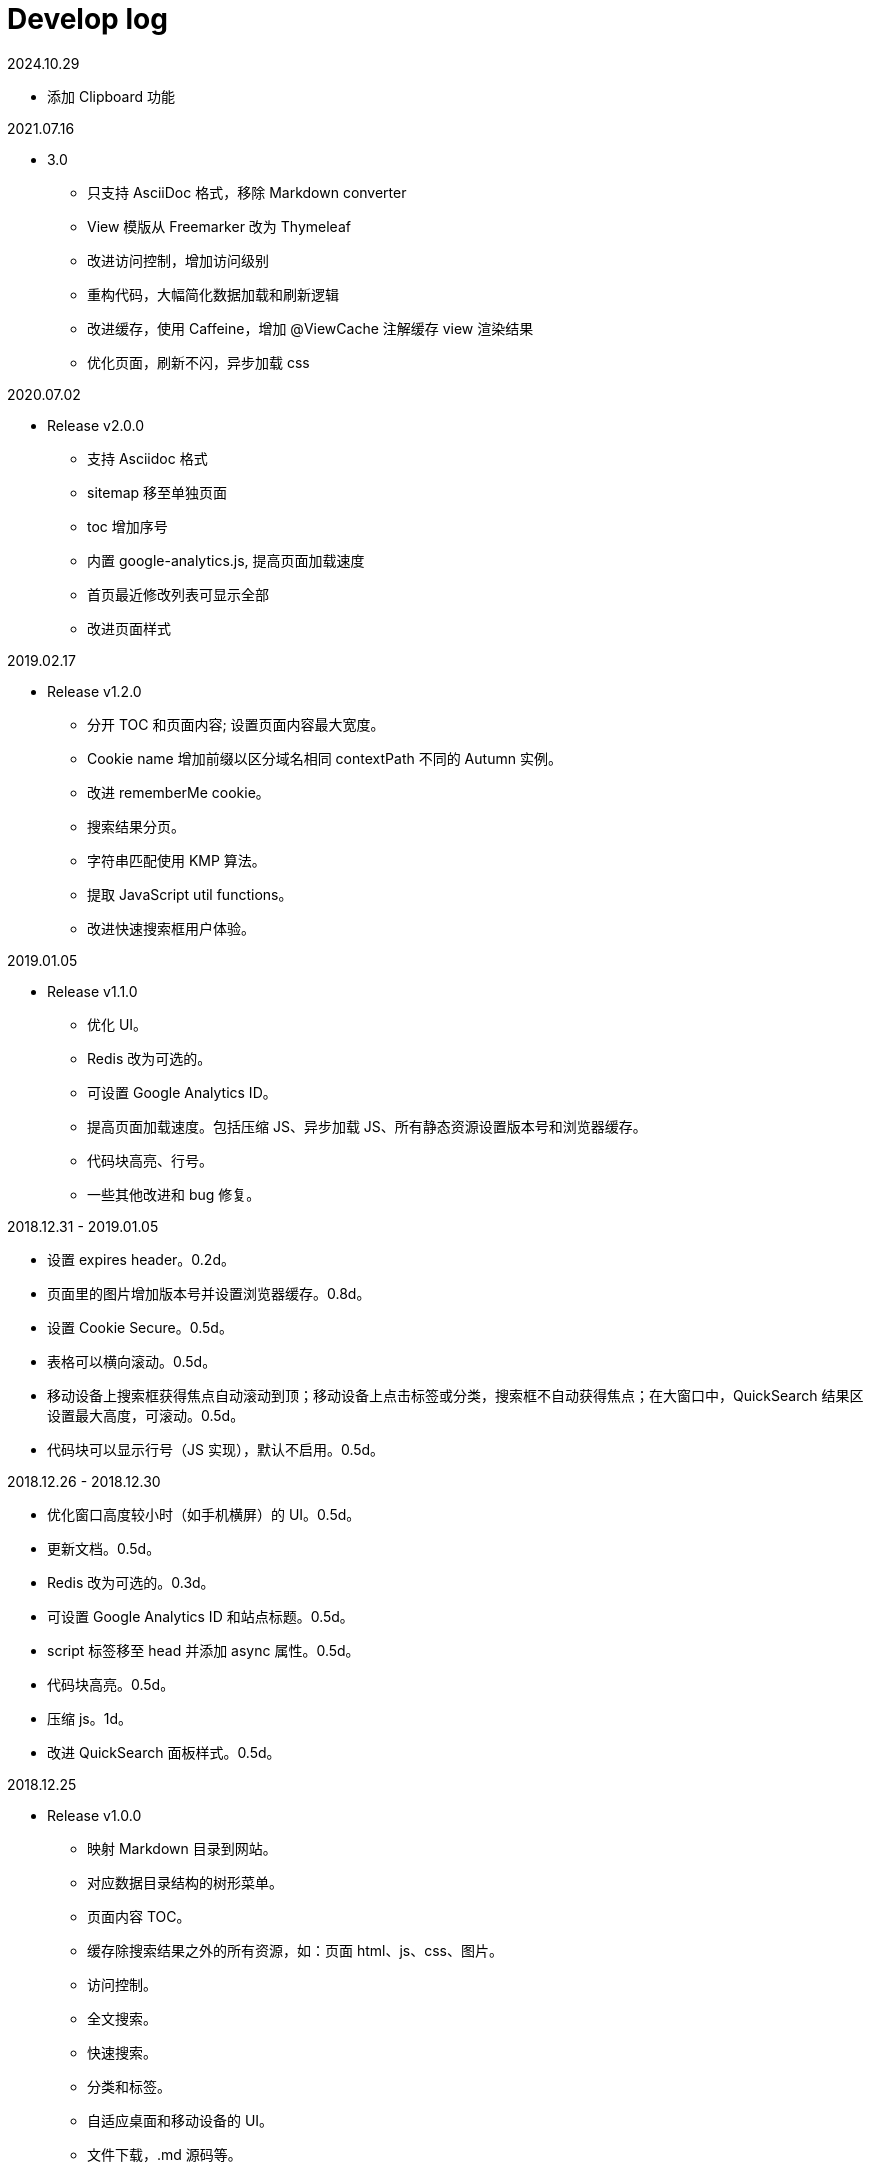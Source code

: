 = Develop log

2024.10.29

* 添加 Clipboard 功能

2021.07.16

* 3.0
** 只支持 AsciiDoc 格式，移除 Markdown converter
** View 模版从 Freemarker 改为 Thymeleaf
** 改进访问控制，增加访问级别
** 重构代码，大幅简化数据加载和刷新逻辑
** 改进缓存，使用 Caffeine，增加 @ViewCache 注解缓存 view 渲染结果
** 优化页面，刷新不闪，异步加载 css

2020.07.02

* Release v2.0.0
 ** 支持 Asciidoc 格式
 ** sitemap 移至单独页面
 ** toc 增加序号
 ** 内置 google-analytics.js, 提高页面加载速度
 ** 首页最近修改列表可显示全部
 ** 改进页面样式

2019.02.17

* Release v1.2.0
 ** 分开 TOC 和页面内容; 设置页面内容最大宽度。
 ** Cookie name 增加前缀以区分域名相同 contextPath 不同的 Autumn 实例。
 ** 改进 rememberMe cookie。
 ** 搜索结果分页。
 ** 字符串匹配使用 KMP 算法。
 ** 提取 JavaScript util functions。
 ** 改进快速搜索框用户体验。

2019.01.05

* Release v1.1.0
 ** 优化 UI。
 ** Redis 改为可选的。
 ** 可设置 Google Analytics ID。
 ** 提高页面加载速度。包括压缩 JS、异步加载 JS、所有静态资源设置版本号和浏览器缓存。
 ** 代码块高亮、行号。
 ** 一些其他改进和 bug 修复。

2018.12.31 - 2019.01.05

* 设置 expires header。0.2d。
* 页面里的图片增加版本号并设置浏览器缓存。0.8d。
* 设置 Cookie Secure。0.5d。
* 表格可以横向滚动。0.5d。
* 移动设备上搜索框获得焦点自动滚动到顶；移动设备上点击标签或分类，搜索框不自动获得焦点；在大窗口中，QuickSearch 结果区设置最大高度，可滚动。0.5d。
* 代码块可以显示行号（JS 实现），默认不启用。0.5d。

2018.12.26 - 2018.12.30

* 优化窗口高度较小时（如手机横屏）的 UI。0.5d。
* 更新文档。0.5d。
* Redis 改为可选的。0.3d。
* 可设置 Google Analytics ID 和站点标题。0.5d。
* script 标签移至 head 并添加 async 属性。0.5d。
* 代码块高亮。0.5d。
* 压缩 js。1d。
* 改进 QuickSearch 面板样式。0.5d。

2018.12.25

* Release v1.0.0
 ** 映射 Markdown 目录到网站。
 ** 对应数据目录结构的树形菜单。
 ** 页面内容 TOC。
 ** 缓存除搜索结果之外的所有资源，如：页面 html、js、css、图片。
 ** 访问控制。
 ** 全文搜索。
 ** 快速搜索。
 ** 分类和标签。
 ** 自适应桌面和移动设备的 UI。
 ** 文件下载，.md 源码等。

2018.12.17 - 2018.12.24

* 完成 readme.md; 分类标签选择栏自动与搜索框内容同步。1d。
* 优化 Heading 字体样式; 添加快捷键 s 和 t。0.5d。
* 改进错误页; 改进文件下载。0.5d。
* 改进 StaticService、Controller。1d。
* 可切换是否固定 Sidebar、Table of Contents、Header。1d。
* QuickSearch 在本次搜索中记住展开状态; 显示结果总数; QuickSearch 面板添加阴影。1d。
* 移除 actuator; 启动脚本设置 JVM 参数; password hash 改为 sha512; AES 从 128 改为 256。1d。
* 手机横屏也启用左中右布局; 改进 QuickSearch  UI; 加快应用启动速度。1d。

2018.12.10 - 2018.12.16

* tree.json URL 增加版本号; 增加 QuickSearch 功能，浏览器本地快速搜索分类、标签、标题、路径。0.7d (9 号 22 点 - 10 号 7 点)。
* QuickSearch 默认显示前几条结果，点击按钮显示全部。0.3d。
* 优化 QuickSearch 外观; 添加快捷键 g, G, u, d; 改进页面布局; 添加 help 页面。1d。
* 句子完全匹配支持通配符。1d。
* 链接 hover 显示下划线; 重构搜索，添加 AbstractPageHitMatcher。1d。
* 整理 quick_search.js; 改进 QuickSearch 样式; 改进 QuickSearch 分类和标签选择。1d。
* sticky sidebar; sticky toc。1d。
* 第一次显示 tree 时，当前页面对应的节点自动滚动到屏幕中间; 更新 readme。1d。

2018.12.04 - 2018.12.09

* 可以上线了，set context path，Spring MVC 正确跳转 HTTPS，启动脚本。1d。
* 改进日志。0.5d
* 改进搜索结果高亮。0.5d
* js, css URL 增加版本号防止浏览器缓存不更新。1d。
* 添加 MimeTypeUtil; 提高 IntersectionOperator 速度; 文件名或标题与搜索词相等的页面排在前面; 添加 data reload endpoint; 添加 tomcat apr。1d。
* 可以给代码块增加行号（服务端实现）。1d。

2018.11.30 - 2018.12.03

* TOC。1d。
* UI，样式，布局。3d。

2018.11.18 - 2018.11.29

Search

* input parser。2d。
* 搜索逻辑和页面展示。1d。
* 搜索结果排序。0.5d。
* 搜索结果高亮。1d。

页面

* 读取本地目录，解析 Markdown，缓存，Tree，Web 页面。3d。
* 用户，登录和权限。 3d。
